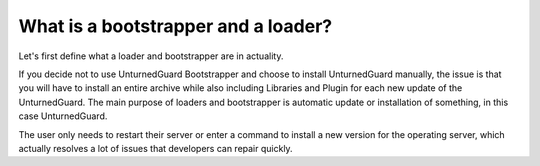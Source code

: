 What is a bootstrapper and a loader?
====================================

Let's first define what a loader and bootstrapper are in actuality.

If you decide not to use UnturnedGuard Bootstrapper and choose to install UnturnedGuard manually, the issue is that you will have to install an entire archive while also including Libraries and Plugin for each new update of the UnturnedGuard. The main purpose of loaders and bootstrapper is automatic update or installation of something, in this case UnturnedGuard.

The user only needs to restart their server or enter a command to install a new version for the operating server, which actually resolves a lot of issues that developers can repair quickly.